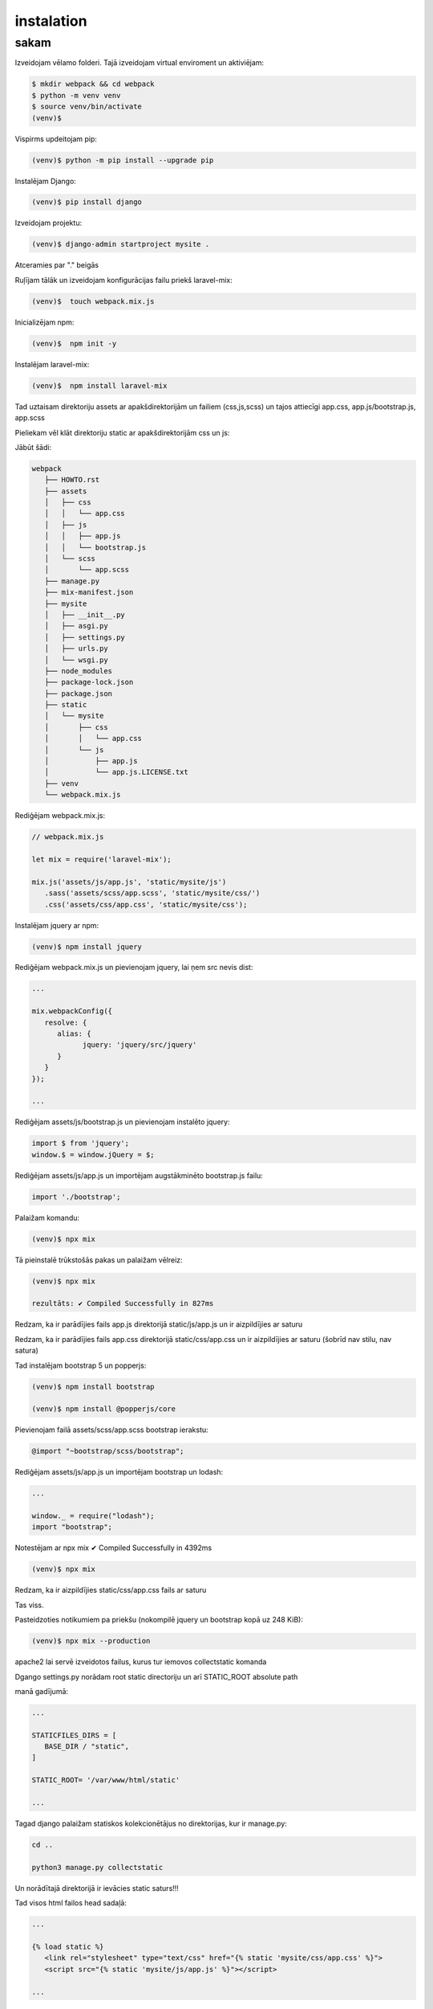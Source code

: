 instalation
=====

.. _installation:

sakam
------------

Izveidojam vēlamo folderi. Tajā izveidojam virtual enviroment un aktiviējam:

.. code-block:: console

   $ mkdir webpack && cd webpack
   $ python -m venv venv
   $ source venv/bin/activate
   (venv)$

Vispirms updeitojam pip:

.. code-block:: console
   
   (venv)$ python -m pip install --upgrade pip

Instalējam Django:

.. code-block:: console
   
   (venv)$ pip install django
   
Izveidojam projektu:
  
.. code-block:: console
   
   (venv)$ django-admin startproject mysite .
   
Atceramies par "." beigās

Ruļījam tālāk un izveidojam konfigurācijas failu priekš laravel-mix:

.. code-block:: console
   
   (venv)$  touch webpack.mix.js

Inicializējam npm:

.. code-block:: console

   (venv)$  npm init -y

Instalējam laravel-mix:

.. code-block:: console

   (venv)$  npm install laravel-mix

Tad uztaisam direktoriju assets ar apakšdirektorijām un failiem (css,js,scss) un tajos attiecīgi app.css, app.js/bootstrap.js, app.scss

Pieliekam vēl klāt direktoriju static ar apakšdirektorijām css un js:

Jābūt šādi:

.. code-block:: console

   webpack
      ├── HOWTO.rst
      ├── assets
      │   ├── css
      │   │   └── app.css
      │   ├── js
      │   │   ├── app.js
      │   │   └── bootstrap.js
      │   └── scss
      │       └── app.scss
      ├── manage.py
      ├── mix-manifest.json
      ├── mysite
      │   ├── __init__.py
      │   ├── asgi.py
      │   ├── settings.py
      │   ├── urls.py
      │   └── wsgi.py
      ├── node_modules
      ├── package-lock.json
      ├── package.json
      ├── static
      │   └── mysite
      │       ├── css
      │       │   └── app.css
      │       └── js
      │           ├── app.js
      │           └── app.js.LICENSE.txt
      ├── venv
      └── webpack.mix.js


Rediģējam webpack.mix.js:

.. code-block:: console

   // webpack.mix.js

   let mix = require('laravel-mix');

   mix.js('assets/js/app.js', 'static/mysite/js')
      .sass('assets/scss/app.scss', 'static/mysite/css/')
      .css('assets/css/app.css', 'static/mysite/css');


Instalējam jquery ar npm:

.. code-block:: console

   (venv)$ npm install jquery

Rediģējam webpack.mix.js un pievienojam jquery, lai ņem src nevis dist:

.. code-block:: console

   ...
   
   mix.webpackConfig({
      resolve: {
         alias: {
               jquery: 'jquery/src/jquery'
         }
      }
   });

   ...

Rediģējam assets/js/bootstrap.js un pievienojam instalēto jquery:

.. code-block:: console

   import $ from 'jquery';
   window.$ = window.jQuery = $;

Rediģējam assets/js/app.js un importējam augstākminēto bootstrap.js failu:

.. code-block:: console

   import './bootstrap';

Palaižam komandu:

.. code-block:: console

   (venv)$ npx mix 

Tā pieinstalē trūkstošās pakas un palaižam vēlreiz:

.. code-block:: console

   (venv)$ npx mix

   rezultāts: ✔ Compiled Successfully in 827ms


Redzam, ka ir parādījies fails app.js direktorijā static/js/app.js un ir aizpildījies ar saturu

Redzam, ka ir parādījies fails app.css direktorijā static/css/app.css un ir aizpildījies ar saturu (šobrīd nav stilu, nav satura)

Tad instalējam bootstrap 5 un popperjs:

.. code-block:: console

   (venv)$ npm install bootstrap

   (venv)$ npm install @popperjs/core

Pievienojam failā assets/scss/app.scss bootstrap ierakstu:

.. code-block:: console

   @import "~bootstrap/scss/bootstrap";

Rediģējam assets/js/app.js un importējam bootstrap un lodash:

.. code-block:: console

   ...

   window._ = require("lodash");
   import "bootstrap";

Notestējam ar npx mix ✔ Compiled Successfully in 4392ms

.. code-block:: console

   (venv)$ npx mix

Redzam, ka ir aizpildījies static/css/app.css fails ar saturu

Tas viss. 

Pasteidzoties notikumiem pa priekšu (nokompilē jquery un bootstrap kopā uz 248 KiB):

.. code-block:: console

   (venv)$ npx mix --production 
   
apache2 lai servē izveidotos failus, kurus tur iemovos collectstatic komanda

Dgango settings.py norādam root static directoriju un arī STATIC_ROOT absolute path

manā gadījumā:

.. code-block:: console

   ...

   STATICFILES_DIRS = [
      BASE_DIR / "static",
   ]

   STATIC_ROOT= '/var/www/html/static'

   ...

Tagad django palaižam statiskos kolekcionētājus no direktorijas, kur ir manage.py:

.. code-block:: console

   cd ..

   python3 manage.py collectstatic

Un norādītajā direktorijā ir ievācies static saturs!!!

Tad visos html failos head sadaļā:

.. code-block:: console

   ...

   {% load static %}
      <link rel="stylesheet" type="text/css" href="{% static 'mysite/css/app.css' %}">
      <script src="{% static 'mysite/js/app.js' %}"></script>

   ...

Katreiz papildinot js vai css to dara failā assets/app.js vai assets/app.css tas viss sakompilējas vienā failā

Ja webpack.mixmix failā pieliek norādi uz citu direktoriju, kur ņemt js sourcu, tad tas paņem un piekompilē to klāt, piemēram:

.. code-block:: console

   ...

   // 1.
   mix.js('assets/js/app.js', 'static/webpack/js')

   // 2.
   mix.js('assets/js/alpine.js', 'static/webpack/js')

   ...

Rezumē:

.. code-block:: console

   (venv)$ npx mix - nokompilē jquery un bootstrap kopā uz 1.18 MiB

   (venv)$ npx mix --production nokompilē jquery un bootstrap kopā uz 248 KiB


Starpība liela

Finālā projekts šāds:

.. code-block:: console

   webpack
      ├── HOWTO.rst
      ├── assets
      │   ├── css
      │   │   └── app.css
      │   ├── js
      │   │   ├── app.js
      │   │   └── bootstrap.js
      │   └── scss
      │       └── app.scss
      ├── manage.py
      ├── mix-manifest.json
      ├── mysite
      │   ├── __init__.py
      │   ├── asgi.py
      │   ├── settings.py
      │   ├── urls.py
      │   └── wsgi.py
      ├── node_modules
      ├── package-lock.json
      ├── package.json
      ├── static
      │   └── mysite
      │       ├── css
      │       │   └── app.css
      │       └── js
      │           ├── app.js
      │           └── app.js.LICENSE.txt
      ├── venv
      └── webpack.mix.js
